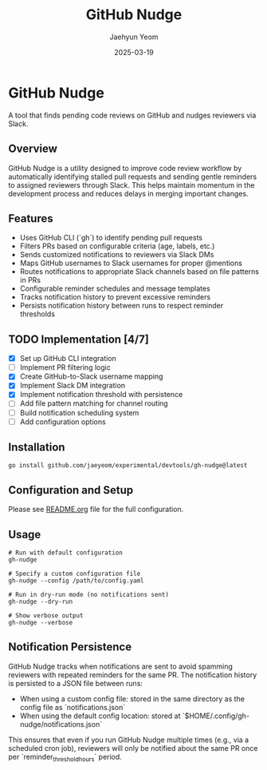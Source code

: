 #+TITLE: GitHub Nudge
#+AUTHOR: Jaehyun Yeom
#+DATE: 2025-03-19

* GitHub Nudge

A tool that finds pending code reviews on GitHub and nudges reviewers via Slack.

** Overview

GitHub Nudge is a utility designed to improve code review workflow by
automatically identifying stalled pull requests and sending gentle reminders to
assigned reviewers through Slack. This helps maintain momentum in the
development process and reduces delays in merging important changes.

** Features
- Uses GitHub CLI (`gh`) to identify pending pull requests
- Filters PRs based on configurable criteria (age, labels, etc.)
- Sends customized notifications to reviewers via Slack DMs
- Maps GitHub usernames to Slack usernames for proper @mentions
- Routes notifications to appropriate Slack channels based on file patterns in
  PRs
- Configurable reminder schedules and message templates
- Tracks notification history to prevent excessive reminders
- Persists notification history between runs to respect reminder thresholds

** TODO Implementation [4/7]
- [X] Set up GitHub CLI integration
- [ ] Implement PR filtering logic
- [X] Create GitHub-to-Slack username mapping
- [X] Implement Slack DM integration
- [X] Implement notification threshold with persistence
- [ ] Add file pattern matching for channel routing
- [ ] Build notification scheduling system
- [ ] Add configuration options

** Installation

#+begin_src shell
  go install github.com/jaeyeom/experimental/devtools/gh-nudge@latest
#+end_src

** Configuration and Setup

Please see [[file:README.org][README.org]] file for the full configuration.

** Usage

#+begin_src shell
  # Run with default configuration
  gh-nudge

  # Specify a custom configuration file
  gh-nudge --config /path/to/config.yaml

  # Run in dry-run mode (no notifications sent)
  gh-nudge --dry-run

  # Show verbose output
  gh-nudge --verbose
#+end_src

** Notification Persistence

GitHub Nudge tracks when notifications are sent to avoid spamming reviewers with
repeated reminders for the same PR. The notification history is persisted to a
JSON file between runs:

- When using a custom config file: stored in the same directory as the config
  file as `notifications.json`
- When using the default config location: stored at
  `$HOME/.config/gh-nudge/notifications.json`

This ensures that even if you run GitHub Nudge multiple times (e.g., via a
scheduled cron job), reviewers will only be notified about the same PR once per
`reminder_threshold_hours` period.
